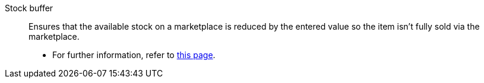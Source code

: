 [#stock-buffer]
Stock buffer:: Ensures that the available stock on a marketplace is reduced by the entered value so the item isn’t fully sold via the marketplace. +
* For further information, refer to xref:stock-management:variations-track-stock.adoc#300[this page].

